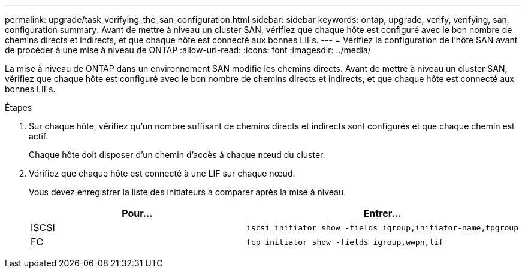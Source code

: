 ---
permalink: upgrade/task_verifying_the_san_configuration.html 
sidebar: sidebar 
keywords: ontap, upgrade, verify, verifying, san, configuration 
summary: Avant de mettre à niveau un cluster SAN, vérifiez que chaque hôte est configuré avec le bon nombre de chemins directs et indirects, et que chaque hôte est connecté aux bonnes LIFs. 
---
= Vérifiez la configuration de l'hôte SAN avant de procéder à une mise à niveau de ONTAP
:allow-uri-read: 
:icons: font
:imagesdir: ../media/


[role="lead"]
La mise à niveau de ONTAP dans un environnement SAN modifie les chemins directs. Avant de mettre à niveau un cluster SAN, vérifiez que chaque hôte est configuré avec le bon nombre de chemins directs et indirects, et que chaque hôte est connecté aux bonnes LIFs.

.Étapes
. Sur chaque hôte, vérifiez qu'un nombre suffisant de chemins directs et indirects sont configurés et que chaque chemin est actif.
+
Chaque hôte doit disposer d'un chemin d'accès à chaque nœud du cluster.

. Vérifiez que chaque hôte est connecté à une LIF sur chaque nœud.
+
Vous devez enregistrer la liste des initiateurs à comparer après la mise à niveau.

+
[cols="2*"]
|===
| Pour... | Entrer... 


 a| 
ISCSI
 a| 
[source, cli]
----
iscsi initiator show -fields igroup,initiator-name,tpgroup
----


 a| 
FC
 a| 
[source, cli]
----
fcp initiator show -fields igroup,wwpn,lif
----
|===

